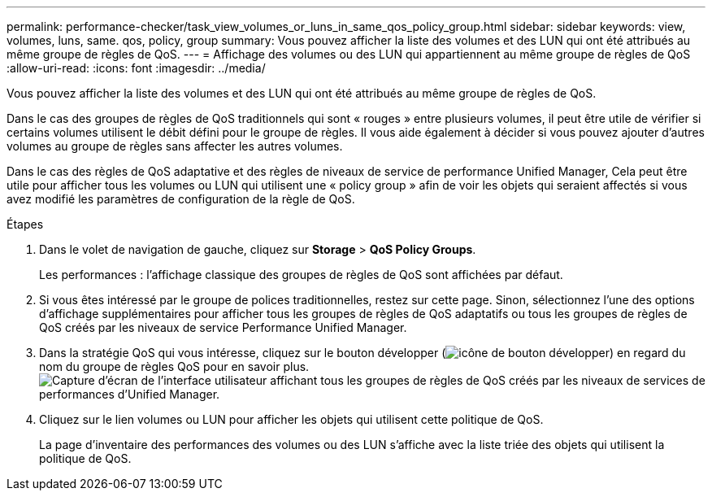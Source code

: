 ---
permalink: performance-checker/task_view_volumes_or_luns_in_same_qos_policy_group.html 
sidebar: sidebar 
keywords: view, volumes, luns, same. qos, policy, group 
summary: Vous pouvez afficher la liste des volumes et des LUN qui ont été attribués au même groupe de règles de QoS. 
---
= Affichage des volumes ou des LUN qui appartiennent au même groupe de règles de QoS
:allow-uri-read: 
:icons: font
:imagesdir: ../media/


[role="lead"]
Vous pouvez afficher la liste des volumes et des LUN qui ont été attribués au même groupe de règles de QoS.

Dans le cas des groupes de règles de QoS traditionnels qui sont « rouges » entre plusieurs volumes, il peut être utile de vérifier si certains volumes utilisent le débit défini pour le groupe de règles. Il vous aide également à décider si vous pouvez ajouter d'autres volumes au groupe de règles sans affecter les autres volumes.

Dans le cas des règles de QoS adaptative et des règles de niveaux de service de performance Unified Manager, Cela peut être utile pour afficher tous les volumes ou LUN qui utilisent une « policy group » afin de voir les objets qui seraient affectés si vous avez modifié les paramètres de configuration de la règle de QoS.

.Étapes
. Dans le volet de navigation de gauche, cliquez sur *Storage* > *QoS Policy Groups*.
+
Les performances : l'affichage classique des groupes de règles de QoS sont affichées par défaut.

. Si vous êtes intéressé par le groupe de polices traditionnelles, restez sur cette page. Sinon, sélectionnez l'une des options d'affichage supplémentaires pour afficher tous les groupes de règles de QoS adaptatifs ou tous les groupes de règles de QoS créés par les niveaux de service Performance Unified Manager.
. Dans la stratégie QoS qui vous intéresse, cliquez sur le bouton développer (image:../media/chevron_down.gif["icône de bouton développer"]) en regard du nom du groupe de règles QoS pour en savoir plus.image:../media/adaptive_qos_expanded.gif["Capture d'écran de l'interface utilisateur affichant tous les groupes de règles de QoS créés par les niveaux de services de performances d'Unified Manager."]
. Cliquez sur le lien volumes ou LUN pour afficher les objets qui utilisent cette politique de QoS.
+
La page d'inventaire des performances des volumes ou des LUN s'affiche avec la liste triée des objets qui utilisent la politique de QoS.


